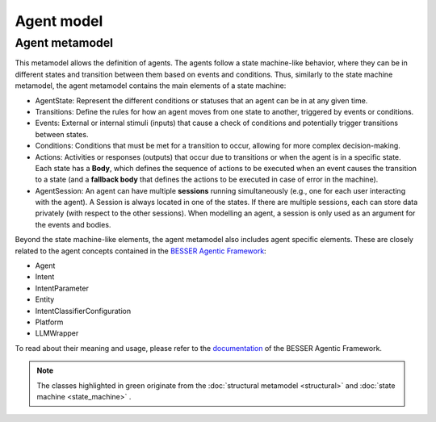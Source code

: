 Agent model
===========


Agent metamodel
-----------------------

This metamodel allows the definition of agents. 
The agents follow a state machine-like behavior, where they can be in different states and transition between them based on events and conditions.
Thus, similarly to the state machine metamodel, the agent metamodel contains the main elements of a state machine:

- AgentState: Represent the different conditions or statuses that an agent can be in at any given time.
- Transitions: Define the rules for how an agent moves from one state to another, triggered by events or conditions.
- Events: External or internal stimuli (inputs) that cause a check of conditions and potentially trigger transitions between states.
- Conditions: Conditions that must be met for a transition to occur, allowing for more complex decision-making.
- Actions: Activities or responses (outputs) that occur due to transitions or when the agent is in a specific state. Each state has a **Body**, which defines the sequence of actions to be executed when an event causes the transition to a state (and a **fallback body** that defines the actions to be executed in case of error in the machine).
- AgentSession: An agent can have multiple **sessions** running simultaneously (e.g., one for each user interacting with the agent). A Session is always located in one of the states. If there are multiple sessions, each can store data privately (with respect to the other sessions). When modelling an agent, a session is only used as an argument for the events and bodies.

Beyond the state machine-like elements, the agent metamodel also includes agent specific elements. These are closely related to the agent concepts contained in the `BESSER Agentic Framework <https://github.com/BESSER-PEARL/BESSER-Agentic-Framework>`_:

- Agent
- Intent
- IntentParameter
- Entity
- IntentClassifierConfiguration
- Platform
- LLMWrapper


To read about their meaning and usage, please refer to the `documentation <https://besser-agentic-framework.readthedocs.io/latest/>`_ of the BESSER Agentic Framework.

.. image:: ../../img/agent_mm.png
  :width: 1600
  :alt: Agent metamodel
  :align: center

.. note::

  The classes highlighted in green originate from the :doc:`structural metamodel <structural>` and :doc:`state machine <state_machine>` .
